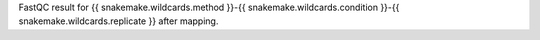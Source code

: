 FastQC result for {{ snakemake.wildcards.method }}-{{ snakemake.wildcards.condition }}-{{ snakemake.wildcards.replicate }} after mapping.
